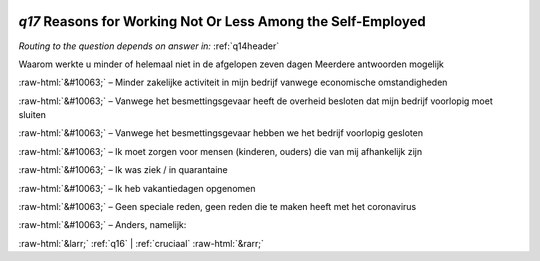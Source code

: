 .. _q17:

 
 .. role:: raw-html(raw) 
        :format: html 

`q17` Reasons for Working Not Or Less Among the Self-Employed
===========================================================
*Routing to the question depends on answer in:* :ref:`q14header`

Waarom werkte u minder of helemaal niet in de afgelopen zeven dagen Meerdere antwoorden mogelijk

:raw-html:`&#10063;` – Minder zakelijke activiteit in mijn bedrijf vanwege economische omstandigheden

:raw-html:`&#10063;` – Vanwege het besmettingsgevaar heeft de overheid besloten dat mijn bedrijf voorlopig moet sluiten

:raw-html:`&#10063;` – Vanwege het besmettingsgevaar hebben we het bedrijf voorlopig gesloten

:raw-html:`&#10063;` – Ik moet zorgen voor mensen (kinderen, ouders) die van mij afhankelijk zijn

:raw-html:`&#10063;` – Ik was ziek / in quarantaine

:raw-html:`&#10063;` – Ik heb vakantiedagen opgenomen

:raw-html:`&#10063;` – Geen speciale reden, geen reden die te maken heeft met het coronavirus

:raw-html:`&#10063;` – Anders, namelijk:


.. image:: ../_screenshots/q17.png


:raw-html:`&larr;` :ref:`q16` | :ref:`cruciaal` :raw-html:`&rarr;`
